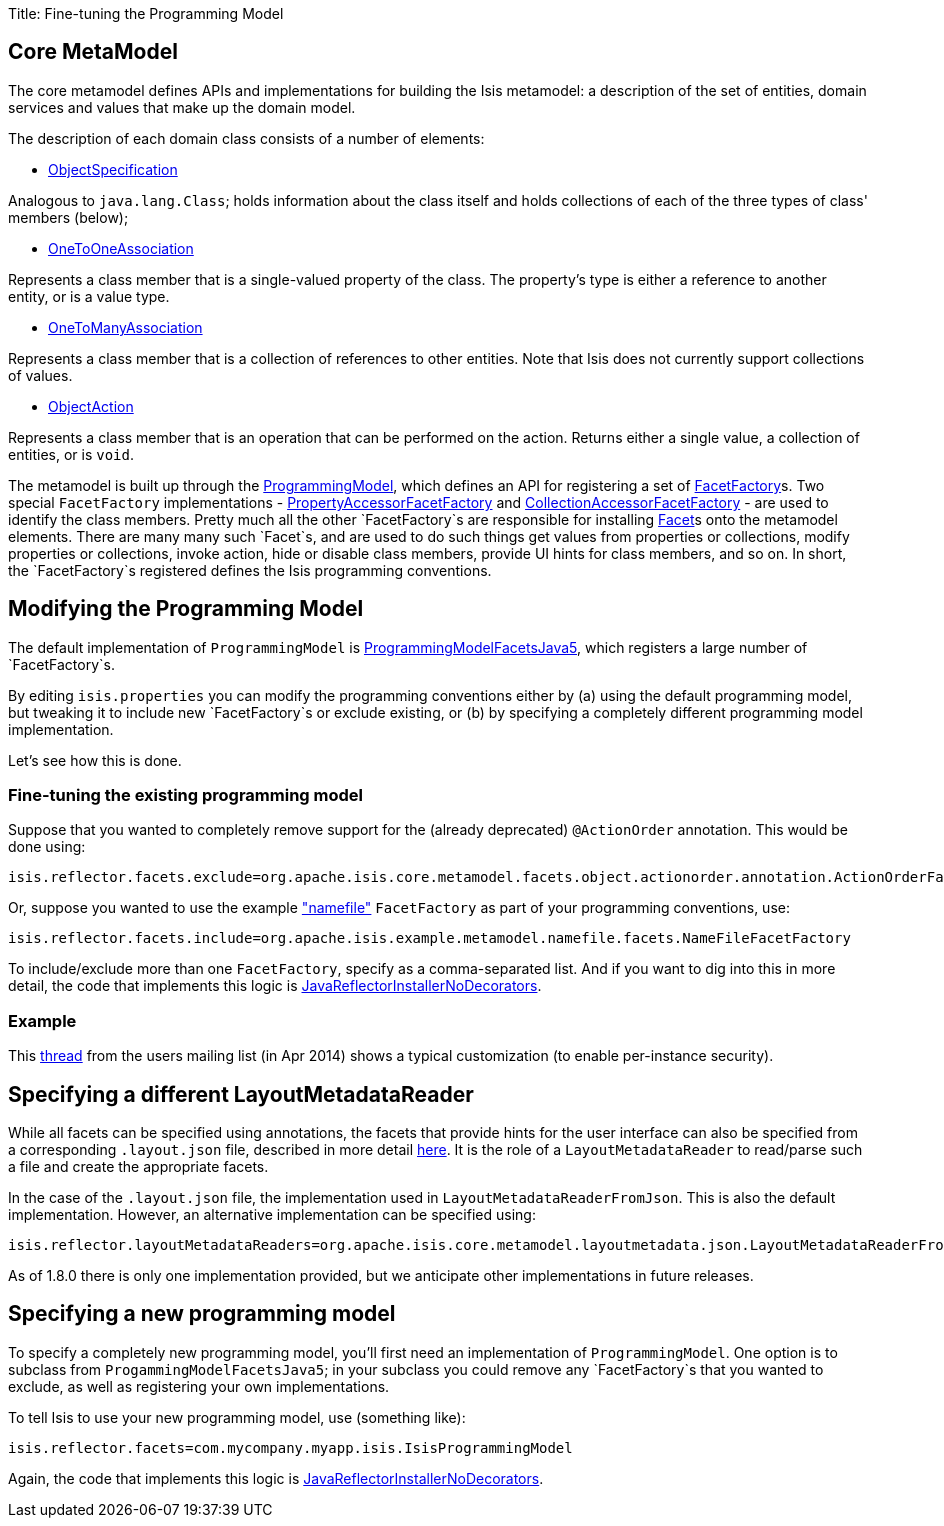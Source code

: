 Title: Fine-tuning the Programming Model

== Core MetaModel

The core metamodel defines APIs and implementations for building the Isis metamodel: a description of the set of entities, domain services and values that make up the domain model.

The description of each domain class consists of a number of elements:

* https://github.com/apache/isis/blob/master/core/metamodel/src/main/java/org/apache/isis/core/metamodel/spec/ObjectSpecification.java[ObjectSpecification]

Analogous to `java.lang.Class`; holds information about the class itself and holds collections of each of the three types of class' members (below);

* https://github.com/apache/isis/blob/master/core/metamodel/src/main/java/org/apache/isis/core/metamodel/spec/feature/OneToOneAssociation.java[OneToOneAssociation]

Represents a class member that is a single-valued property of the class. The property's type is either a reference to another entity, or is a value type.

* https://github.com/apache/isis/blob/master/core/metamodel/src/main/java/org/apache/isis/core/metamodel/spec/feature/OneToManyAssociation.java[OneToManyAssociation]

Represents a class member that is a collection of references to other entities. Note that Isis does not currently support collections of values.

* https://github.com/apache/isis/blob/master/core/metamodel/src/main/java/org/apache/isis/core/metamodel/spec/feature/ObjectAction.java[ObjectAction]

Represents a class member that is an operation that can be performed on the action. Returns either a single value, a collection of entities, or is `void`.

The metamodel is built up through the https://github.com/apache/isis/blob/master/core/metamodel/src/main/java/org/apache/isis/core/metamodel/progmodel/ProgrammingModel.java[ProgrammingModel], which defines an API for registering a set of https://github.com/apache/isis/blob/master/core/metamodel/src/main/java/org/apache/isis/core/metamodel/facets/FacetFactory.java[FacetFactory]s. Two special `FacetFactory` implementations - https://github.com/apache/isis/blob/master/core/metamodel/src/main/java/org/apache/isis/core/metamodel/facets/properties/accessor/PropertyAccessorFacetViaAccessorFactory.java[PropertyAccessorFacetFactory] and https://github.com/apache/isis/blob/master/core/metamodel/src/main/java/org/apache/isis/core/metamodel/facets/collections/accessor/CollectionAccessorFacetViaAccessorFactory.java[CollectionAccessorFacetFactory] - are used to identify the class members. Pretty much all the other `FacetFactory`s are responsible for installing https://github.com/apache/isis/blob/master/core/metamodel/src/main/java/org/apache/isis/core/metamodel/facetapi/Facet.java[Facet]s onto the metamodel elements. There are many many such `Facet`s, and are used to do such things get values from properties or collections, modify properties or collections, invoke action, hide or disable class members, provide UI hints for class members, and so on. In short, the `FacetFactory`s registered defines the Isis programming conventions.

== Modifying the Programming Model

The default implementation of `ProgrammingModel` is https://github.com/apache/isis/blob/master/core/metamodel/src/main/java/org/apache/isis/progmodels/dflt/ProgrammingModelFacetsJava5.java[ProgrammingModelFacetsJava5], which registers a large number of `FacetFactory`s. 

By editing `isis.properties` you can modify the programming conventions either by (a) using the default programming model, but tweaking it to include new `FacetFactory`s or exclude existing, or (b) by specifying a completely different programming model implementation.

Let's see how this is done.

=== Fine-tuning the existing programming model

Suppose that you wanted to completely remove support for the (already deprecated) `@ActionOrder` annotation. This would be done using:

[source]
----
isis.reflector.facets.exclude=org.apache.isis.core.metamodel.facets.object.actionorder.annotation.ActionOrderFacetAnnotationFactory
----

Or, suppose you wanted to use the example https://github.com/apache/isis/blob/master/mothballed/misc/metamodel/namefile/src/main/java/org/apache/isis/example/metamodel/namefile/facets/NameFileFacetFactory.java["namefile"] `FacetFactory` as part of your programming conventions, use:

[source]
----
isis.reflector.facets.include=org.apache.isis.example.metamodel.namefile.facets.NameFileFacetFactory
----

To include/exclude more than one `FacetFactory`, specify as a comma-separated list. And if you want to dig into this in more detail, the code that implements this logic is https://github.com/apache/isis/blob/master/core/metamodel/src/main/java/org/apache/isis/progmodels/dflt/JavaReflectorInstallerNoDecorators.java[JavaReflectorInstallerNoDecorators].

=== Example

This http://isis.markmail.org/thread/472c3mrvcgnripst[thread] from the users mailing list (in Apr 2014) shows a typical customization (to enable per-instance security).

== Specifying a different LayoutMetadataReader

While all facets can be specified using annotations, the facets that provide hints for the user interface can also be specified from a corresponding `.layout.json` file, described in more detail link:../components/viewers/wicket/dynamic-layouts.html[here]. It is the role of a `LayoutMetadataReader` to read/parse such a file and create the appropriate facets.

In the case of the `.layout.json` file, the implementation used in `LayoutMetadataReaderFromJson`. This is also the default implementation. However, an alternative implementation can be specified using:

[source]
----
isis.reflector.layoutMetadataReaders=org.apache.isis.core.metamodel.layoutmetadata.json.LayoutMetadataReaderFromJson
----

As of 1.8.0 there is only one implementation provided, but we anticipate other implementations in future releases.

== Specifying a new programming model

To specify a completely new programming model, you'll first need an implementation of `ProgrammingModel`. One option is to subclass from `ProgammingModelFacetsJava5`; in your subclass you could remove any `FacetFactory`s that you wanted to exclude, as well as registering your own implementations.

To tell Isis to use your new programming model, use (something like):

[source]
----
isis.reflector.facets=com.mycompany.myapp.isis.IsisProgrammingModel
----

Again, the code that implements this logic is https://github.com/apache/isis/blob/master/core/metamodel/src/main/java/org/apache/isis/progmodels/dflt/JavaReflectorInstallerNoDecorators.java[JavaReflectorInstallerNoDecorators].
